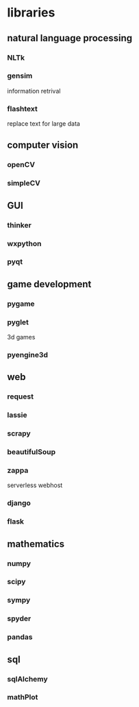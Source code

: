 * libraries

** natural language processing
*** NLTk
*** gensim
    information retrival 
*** flashtext
    replace text for large data
** computer vision
*** openCV
*** simpleCV
** GUI
*** thinker
*** wxpython
*** pyqt
** game development
*** pygame
*** pyglet
    3d games
*** pyengine3d
** web
*** request
*** lassie
*** scrapy
*** beautifulSoup
*** zappa
    serverless webhost
*** django
*** flask
** mathematics
*** numpy
*** scipy
*** sympy
*** spyder
*** pandas
** sql
*** sqlAlchemy
*** mathPlot 
